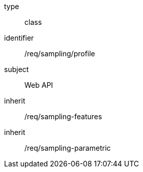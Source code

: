 [requirement,model=ogc]
====
[%metadata]
type:: class
identifier:: /req/sampling/profile
subject:: Web API
inherit:: /req/sampling-features
inherit:: /req/sampling-parametric
====
